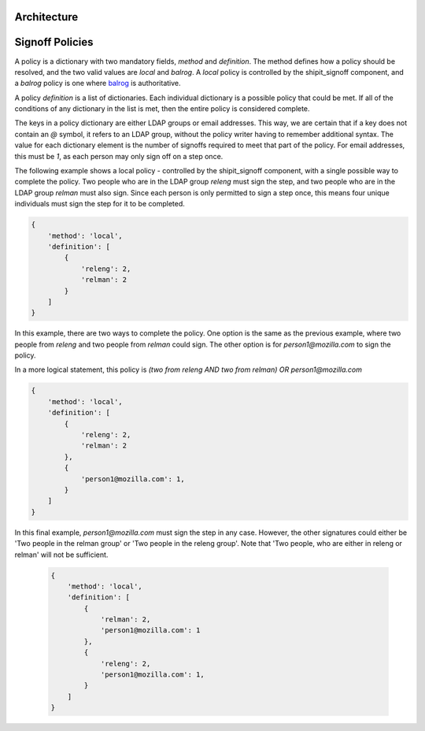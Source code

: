 
.. todo::

    explain purpose of signoff step


Architecture
************

.. graphviz::

    digraph "Signoffs Architecture" {
        "Signoffs Service" -> "Database";
        "Signoffs Service" -> "Balrog Admin API";
        "Signoffs Service" -> "Notifications Service";
        "Pipeline Service" -> "Signoffs Service";
        "Ship It UI" -> "Pipeline Service";
        "Ship It UI" -> "Signoffs Service";
        "User" -> "Ship It UI";
        "User" -> "Auth0";
        "User" -> "login.taskcluster.net";
        "Auth0" -> "Signoffs Service";
    }


Signoff Policies
****************

A policy is a dictionary with two mandatory fields, `method` and `definition`.
The method defines how a policy should be resolved, and the two valid values are
`local` and `balrog`. A `local` policy is controlled by the shipit_signoff
component, and a `balrog` policy is one where balrog_ is authoritative.

A policy `definition` is a list of dictionaries. Each individual dictionary
is a possible policy that could be met. If all of the conditions of any
dictionary in the list is met, then the entire policy is considered complete.

The keys in a policy dictionary are either LDAP groups or email addresses. This
way, we are certain that if a key does not contain an `@` symbol, it refers to
an LDAP group, without the policy writer having to remember additional syntax.
The value for each dictionary element is the number of signoffs required to
meet that part of the policy. For email addresses, this must be `1`, as each
person may only sign off on a step once.

The following example shows a local policy - controlled by the shipit_signoff
component, with a single possible way to complete the policy. Two people who
are in the LDAP group `releng` must sign the step, and two people who are in
the LDAP group `relman` must also sign. Since each person is only permitted
to sign a step once, this means four unique individuals must sign the step
for it to be completed.

.. code-block:: json

    {
        'method': 'local',
        'definition': [
            {
                'releng': 2,
                'relman': 2
            }
        ]
    }

In this example, there are two ways to complete the policy. One option is the same
as the previous example, where two people from `releng` and two people from `relman`
could sign. The other option is for `person1@mozilla.com` to sign the policy.

In a more logical statement, this policy is `(two from releng AND two from relman) OR person1@mozilla.com`

.. code-block:: json

    {
        'method': 'local',
        'definition': [
            {
                'releng': 2,
                'relman': 2
            },
            {
                'person1@mozilla.com': 1,
            }
        ]
    }

In this final example, `person1@mozilla.com` must sign the step in any case. However,
the other signatures could either be 'Two people in the relman group' or 'Two people in the releng group'.
Note that 'Two people, who are either in releng or relman' will not be sufficient.

    .. code-block:: json

        {
            'method': 'local',
            'definition': [
                {
                    'relman': 2,
                    'person1@mozilla.com': 1
                },
                {
                    'releng': 2,
                    'person1@mozilla.com': 1,
                }
            ]
        }




.. _balrog: https://mozilla-balrog.readthedocs.io/en/latest/

